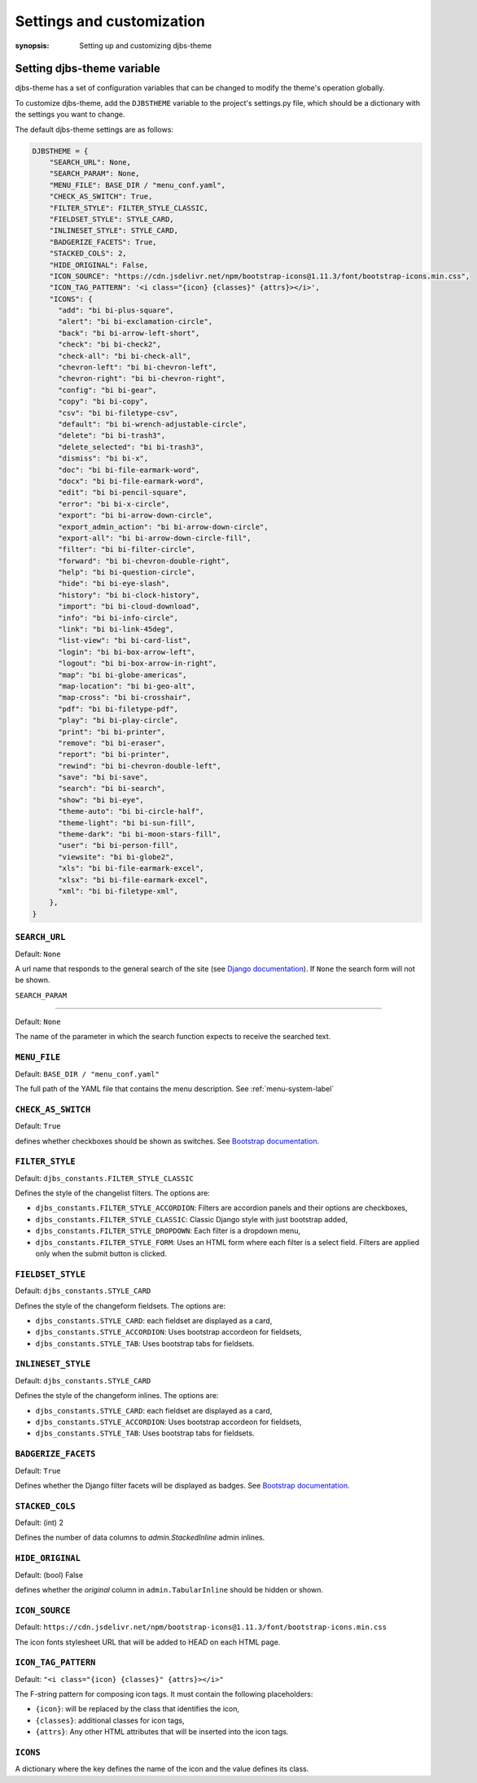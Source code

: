 Settings and customization
==========================

:synopsis: Setting up and customizing djbs-theme

.. _setting-variable-label:

Setting djbs-theme variable
---------------------------

djbs-theme has a set of configuration variables that can be changed to modify 
the theme's operation globally.

To customize djbs-theme, add the ``DJBSTHEME`` variable to the project's 
settings.py file, which should be a dictionary with the settings you want to 
change.

The default djbs-theme settings are as follows:

.. code-block:: python

    DJBSTHEME = {
        "SEARCH_URL": None,
        "SEARCH_PARAM": None,
        "MENU_FILE": BASE_DIR / "menu_conf.yaml",
        "CHECK_AS_SWITCH": True,
        "FILTER_STYLE": FILTER_STYLE_CLASSIC,
        "FIELDSET_STYLE": STYLE_CARD,
        "INLINESET_STYLE": STYLE_CARD,
        "BADGERIZE_FACETS": True,
        "STACKED_COLS": 2,
        "HIDE_ORIGINAL": False,
        "ICON_SOURCE": "https://cdn.jsdelivr.net/npm/bootstrap-icons@1.11.3/font/bootstrap-icons.min.css",
        "ICON_TAG_PATTERN": '<i class="{icon} {classes}" {attrs}></i>',
        "ICONS": {
          "add": "bi bi-plus-square",
          "alert": "bi bi-exclamation-circle",
          "back": "bi bi-arrow-left-short",
          "check": "bi bi-check2",
          "check-all": "bi bi-check-all",
          "chevron-left": "bi bi-chevron-left",
          "chevron-right": "bi bi-chevron-right",
          "config": "bi bi-gear",
          "copy": "bi bi-copy",
          "csv": "bi bi-filetype-csv",
          "default": "bi bi-wrench-adjustable-circle",
          "delete": "bi bi-trash3",
          "delete_selected": "bi bi-trash3",
          "dismiss": "bi bi-x",
          "doc": "bi bi-file-earmark-word",
          "docx": "bi bi-file-earmark-word",
          "edit": "bi bi-pencil-square",
          "error": "bi bi-x-circle",
          "export": "bi bi-arrow-down-circle",
          "export_admin_action": "bi bi-arrow-down-circle",
          "export-all": "bi bi-arrow-down-circle-fill",
          "filter": "bi bi-filter-circle",
          "forward": "bi bi-chevron-double-right",
          "help": "bi bi-question-circle",
          "hide": "bi bi-eye-slash",
          "history": "bi bi-clock-history",
          "import": "bi bi-cloud-download",
          "info": "bi bi-info-circle",
          "link": "bi bi-link-45deg",
          "list-view": "bi bi-card-list",
          "login": "bi bi-box-arrow-left",
          "logout": "bi bi-box-arrow-in-right",
          "map": "bi bi-globe-americas",
          "map-location": "bi bi-geo-alt",
          "map-cross": "bi bi-crosshair",
          "pdf": "bi bi-filetype-pdf",
          "play": "bi bi-play-circle",
          "print": "bi bi-printer",
          "remove": "bi bi-eraser",
          "report": "bi bi-printer",
          "rewind": "bi bi-chevron-double-left",
          "save": "bi bi-save",
          "search": "bi bi-search",
          "show": "bi bi-eye",
          "theme-auto": "bi bi-circle-half",
          "theme-light": "bi bi-sun-fill",
          "theme-dark": "bi bi-moon-stars-fill",
          "user": "bi bi-person-fill",
          "viewsite": "bi bi-globe2",
          "xls": "bi bi-file-earmark-excel",
          "xlsx": "bi bi-file-earmark-excel",
          "xml": "bi bi-filetype-xml",
        },
    }

``SEARCH_URL``
^^^^^^^^^^^^^^

Default: ``None``

A url name that responds to the general search of the site (see `Django 
documentation <https://docs.djangoproject.com/en/dev/ref/templates/builtins/#url>`_).
If ``None`` the search form will not be shown.

``SEARCH_PARAM``

^^^^^^^^^^^^^^^^

Default: ``None``

The name of the parameter in which the search function expects to receive the 
searched text.

``MENU_FILE``
^^^^^^^^^^^^^

Default: ``BASE_DIR / "menu_conf.yaml"``

The full path of the YAML file that contains the menu description. See 
:ref:`menu-system-label`

``CHECK_AS_SWITCH``
^^^^^^^^^^^^^^^^^^^

Default: ``True``

defines whether checkboxes should be shown as switches. See `Bootstrap 
documentation. <https://getbootstrap.com/docs/5.3/forms/checks-radios/#switches>`_

``FILTER_STYLE``
^^^^^^^^^^^^^^^^

Default: ``djbs_constants.FILTER_STYLE_CLASSIC``

Defines the style of the changelist filters. The options are:

* ``djbs_constants.FILTER_STYLE_ACCORDION``: Filters are accordion panels and
  their options are checkboxes,
* ``djbs_constants.FILTER_STYLE_CLASSIC``: Classic Django style with just 
  bootstrap added,
* ``djbs_constants.FILTER_STYLE_DROPDOWN``: Each filter is a dropdown menu,
* ``djbs_constants.FILTER_STYLE_FORM``: Uses an HTML form where each filter is
  a select field. Filters are applied only when the submit button is clicked.

``FIELDSET_STYLE``
^^^^^^^^^^^^^^^^^^

Default: ``djbs_constants.STYLE_CARD``

Defines the style of the changeform fieldsets. The options are:

* ``djbs_constants.STYLE_CARD``: each fieldset are displayed as a card,
* ``djbs_constants.STYLE_ACCORDION``: Uses bootstrap accordeon for fieldsets,
* ``djbs_constants.STYLE_TAB``: Uses bootstrap tabs for fieldsets.


``INLINESET_STYLE``
^^^^^^^^^^^^^^^^^^^

Default: ``djbs_constants.STYLE_CARD``

Defines the style of the changeform inlines. The options are:

* ``djbs_constants.STYLE_CARD``: each fieldset are displayed as a card,
* ``djbs_constants.STYLE_ACCORDION``: Uses bootstrap accordeon for fieldsets,
* ``djbs_constants.STYLE_TAB``: Uses bootstrap tabs for fieldsets.

``BADGERIZE_FACETS``
^^^^^^^^^^^^^^^^^^^^

Default: ``True``

Defines whether the Django filter facets will be displayed as badges. See 
`Bootstrap documentation. <https://getbootstrap.com/docs/5.3/components/badge/>`__

``STACKED_COLS``
^^^^^^^^^^^^^^^^

Default: (int) 2

Defines the number of data columns to `admin.StackedInline` admin inlines.

``HIDE_ORIGINAL``
^^^^^^^^^^^^^^^^^

Default: (bool) False

defines whether the `original` column in ``admin.TabularInline`` should be
hidden or shown.


``ICON_SOURCE``
^^^^^^^^^^^^^^^

Default: ``https://cdn.jsdelivr.net/npm/bootstrap-icons@1.11.3/font/bootstrap-icons.min.css``

The icon fonts stylesheet URL that will be added to HEAD on each HTML page.

``ICON_TAG_PATTERN``
^^^^^^^^^^^^^^^^^^^^

Default: ``"<i class="{icon} {classes}" {attrs}></i>"``

The F-string pattern for composing icon tags. It must contain the following 
placeholders:

* ``{icon}``: will be replaced by the class that identifies the icon,
* ``{classes}``: additional classes for icon tags,
* ``{attrs}``: Any other HTML attributes that will be inserted into the icon tags.

``ICONS``
^^^^^^^^^

A dictionary where the key defines the name of the icon and the value defines 
its class.
